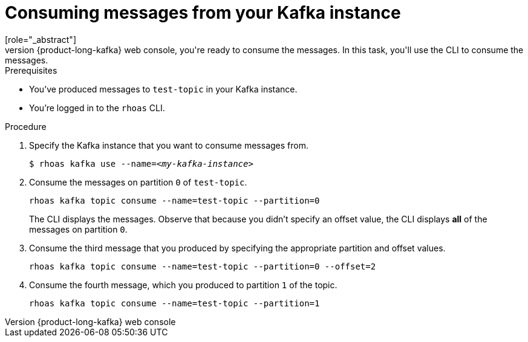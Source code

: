 [id='proc-consuming-messages_{context}']
= Consuming messages from your Kafka instance
:imagesdir: ../_images
[role="_abstract"]
When you've produced messages to your Kafka instance and verified them using the {product-long-kafka} web console, you're ready to consume the messages. In this task, you'll use the CLI to consume the messages.

.Prerequisites
* You've produced messages to `test-topic` in your Kafka instance.
* You're logged in to the `rhoas` CLI.

.Procedure
. Specify the Kafka instance that you want to consume messages from.
+
[source,subs="+quotes"]
----
$ rhoas kafka use --name=_<my-kafka-instance>_
----

. Consume the messages on partition `0` of `test-topic`.
+
[source]
----
rhoas kafka topic consume --name=test-topic --partition=0
----
+
The CLI displays the messages. Observe that because you didn't specify an offset value, the CLI displays *all* of the messages on partition `0`.

. Consume the third message that you produced by specifying the appropriate partition and offset values.
+
[source]
----
rhoas kafka topic consume --name=test-topic --partition=0 --offset=2
----

. Consume the fourth message, which you produced to partition `1` of the topic.
+
[source]
----
rhoas kafka topic consume --name=test-topic --partition=1
----

ifdef::qs[]
.Verification
* When you entered the `kafka topic consume` command, did you see the expected messages?
endif::[]

ifdef::qs[]
[#conclusion]
====
Congratulations! You successfully completed the quick start for producing and consuming messages using the `rhoas` CLI.
====
endif::[]

ifdef::parent-context[:context: {parent-context}]
ifndef::parent-context[:!context:]
